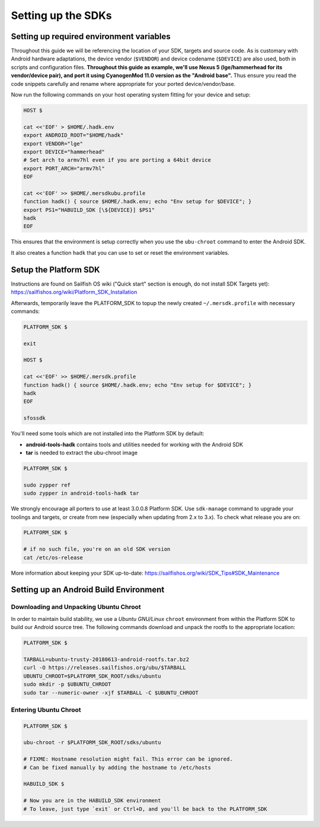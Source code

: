 Setting up the SDKs
===================

Setting up required environment variables
-----------------------------------------

Throughout this guide we will be referencing the location of your SDK,
targets and source code. As is customary with Android hardware adaptations,
the device vendor (``$VENDOR``) and device codename (``$DEVICE``) are also
used, both in scripts and configuration files. **Throughout this guide as example,
we'll use Nexus 5 (lge/hammerhead for its vendor/device pair), and port it
using CyanogenMod 11.0 version as the "Android base".** Thus ensure you read
the code snippets carefully and rename where appropriate for your ported
device/vendor/base.

Now run the following commands on your host operating system fitting for your
device and setup:

.. code-block:: console

  HOST $

  cat <<'EOF' > $HOME/.hadk.env
  export ANDROID_ROOT="$HOME/hadk"
  export VENDOR="lge"
  export DEVICE="hammerhead"
  # Set arch to armv7hl even if you are porting a 64bit device
  export PORT_ARCH="armv7hl"
  EOF

  cat <<'EOF' >> $HOME/.mersdkubu.profile
  function hadk() { source $HOME/.hadk.env; echo "Env setup for $DEVICE"; }
  export PS1="HABUILD_SDK [\${DEVICE}] $PS1"
  hadk
  EOF

This ensures that the environment is setup correctly when you use the
``ubu-chroot`` command to enter the Android SDK.

It also creates a function ``hadk`` that you can use to set or reset the environment
variables.

.. _enter-mer-sdk:

Setup the Platform SDK
----------------------

Instructions are found on Sailfish OS wiki ("Quick start" section is enough,
do not install SDK Targets yet): https://sailfishos.org/wiki/Platform_SDK_Installation

Afterwards, temporarily leave the PLATFORM_SDK to topup the newly created ``~/.mersdk.profile`` with necessary commands:

.. code-block:: console

  PLATFORM_SDK $

  exit

  HOST $

  cat <<'EOF' >> $HOME/.mersdk.profile
  function hadk() { source $HOME/.hadk.env; echo "Env setup for $DEVICE"; }
  hadk
  EOF

  sfossdk

You'll need some tools which are not installed into the Platform SDK by default:

* **android-tools-hadk** contains tools and utilities needed for working with
  the Android SDK
* **tar** is needed to extract the ubu-chroot image

.. code-block:: console

  PLATFORM_SDK $

  sudo zypper ref
  sudo zypper in android-tools-hadk tar

We strongly encourage all porters to use at least 3.0.0.8 Platform SDK. Use
``sdk-manage`` command to upgrade your toolings and targets, or create from new
(especially when updating from 2.x to 3.x). To check what release you are on:

.. code-block:: console

  PLATFORM_SDK $

  # if no such file, you're on an old SDK version
  cat /etc/os-release

More information about keeping your SDK up-to-date:
https://sailfishos.org/wiki/SDK_Tips#SDK_Maintenance

Setting up an Android Build Environment
---------------------------------------

Downloading and Unpacking Ubuntu Chroot
```````````````````````````````````````

In order to maintain build stability, we use a *Ubuntu GNU/Linux*
``chroot`` environment from within the Platform SDK to build our Android
source tree. The following commands download and unpack the rootfs to
the appropriate location:

.. code-block:: console

  PLATFORM_SDK $

  TARBALL=ubuntu-trusty-20180613-android-rootfs.tar.bz2
  curl -O https://releases.sailfishos.org/ubu/$TARBALL
  UBUNTU_CHROOT=$PLATFORM_SDK_ROOT/sdks/ubuntu
  sudo mkdir -p $UBUNTU_CHROOT
  sudo tar --numeric-owner -xjf $TARBALL -C $UBUNTU_CHROOT

.. _enter-ubu-chroot:

Entering Ubuntu Chroot
``````````````````````

.. code-block:: console

  PLATFORM_SDK $

  ubu-chroot -r $PLATFORM_SDK_ROOT/sdks/ubuntu

  # FIXME: Hostname resolution might fail. This error can be ignored.
  # Can be fixed manually by adding the hostname to /etc/hosts

  HABUILD_SDK $

  # Now you are in the HABUILD_SDK environment
  # To leave, just type `exit` or Ctrl+D, and you'll be back to the PLATFORM_SDK

